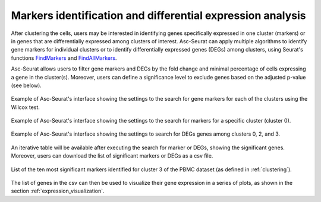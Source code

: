 .. _differental_expression:

***********************************************************
Markers identification and differential expression analysis
***********************************************************

After clustering the cells, users may be interested in identifying genes specifically expressed in one cluster (markers) or in genes that are differentially expressed among clusters of interest. Asc-Seurat can apply multiple algorithms to identify gene markers for individual clusters or to identify differentially expressed genes (DEGs) among clusters, using Seurat's functions `FindMarkers <https://satijalab.org/seurat/reference/FindMarkers.html>`_ and `FindAllMarkers <https://satijalab.org/seurat/reference/FindConservedMarkers.html>`_.

Asc-Seurat allows users to filter gene markers and DEGs by the fold change and minimal percentage of cells expressing a gene in the cluster(s). Moreover, users can define a significance level to exclude genes based on the adjusted p-value (see below).

.. figure:: images/DE_one_sample_1.png
   :width: 65%
   :align: center

   Example of Asc-Seurat's interface showing the settings to the search for gene markers for each of the clusters using the Wilcox test.

.. figure:: images/DE_one_sample_2.png
   :width: 65%
   :align: center

   Example of Asc-Seurat's interface showing the settings to the search for markers for a specific cluster (cluster 0).

.. figure:: images/DE_one_sample_3.png
   :width: 65%
   :align: center

   Example of Asc-Seurat's interface showing the settings to search for DEGs genes among clusters 0, 2, and 3.

An iterative table will be available after executing the search for marker or DEGs, showing the significant genes. Moreover, users can download the list of significant markers or DEGs as a csv file.

.. figure:: images/DEG_table.png
   :width: 100%
   :align: center

   List of the ten most significant markers identified for cluster 3 of the PBMC dataset (as defined in :ref:`clustering`).

The list of genes in the csv can then be used to visualize their gene expression in a series of plots, as shown in the section :ref:`expression_visualization`.

